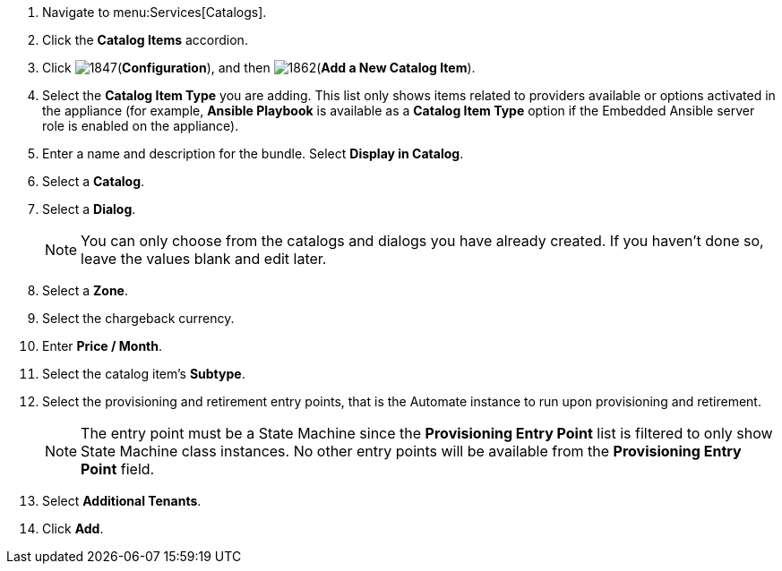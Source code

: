 . Navigate to menu:Services[Catalogs].
. Click the *Catalog Items* accordion.
. Click image:1847.png[](*Configuration*), and then image:1862.png[](*Add a New Catalog Item*).
. Select the *Catalog Item Type* you are adding. This list only shows items related to providers available or options activated in the appliance (for example, *Ansible Playbook* is available as a *Catalog Item Type* option if the Embedded Ansible server role is enabled on the appliance).
. Enter a name and description for the bundle. Select *Display in Catalog*.
. Select a *Catalog*.
. Select a *Dialog*.
+
[NOTE]
========
You can only choose from the catalogs and dialogs you have already created. If you haven't done so, leave the values blank and edit later.
========
+
. Select a *Zone*.
. Select the chargeback currency.
. Enter *Price / Month*.
. Select the catalog item's *Subtype*.
. Select the provisioning and retirement entry points, that is the Automate instance to run upon provisioning and retirement.
+
[NOTE]
========
The entry point must be a State Machine since the *Provisioning Entry Point* list is filtered to only show State Machine class instances. No other entry points will be available from the *Provisioning Entry Point* field.
========
//. In the *Details* subtab, write a *Long Description* for the catalog item.
//. In the *Request Info* subtab, select provisioning options that apply to the provider chosen. For more information, refer to xref:provisioning-virtual-machines[] and xref:provisioning-instances[].
. Select *Additional Tenants*.
. Click *Add*.


